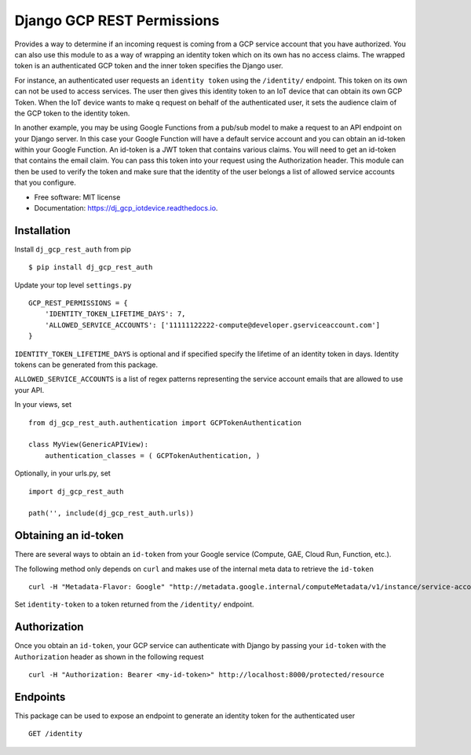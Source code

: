 ===========================
Django GCP REST Permissions
===========================


.. image:: https://img.shields.io/pypi/v/dj_gcp_rest_auth.svg
        :target: https://pypi.python.org/pypi/dj_gcp_rest_auth

.. image:: https://img.shields.io/gitlab/pipeline/pennatus/dj_gcp_rest_auth/master
        :alt: Gitlab pipeline status

.. image:: https://readthedocs.org/projects/dj_gcp_rest_auth/badge/?version=latest
        :target: https://dj_gcp_rest_auth.readthedocs.io/en/latest/?badge=latest
        :alt: Documentation Status


Provides a way to determine if an incoming request is coming from a GCP service account that
you have authorized.  You can also use this module to as a way of wrapping an identity token
which on its own has no access claims.  The wrapped token is an authenticated GCP token and
the inner token specifies the Django user.

For instance, an authenticated user requests an ``identity token`` using the ``/identity/`` endpoint.
This token on its own can not be used to access services.  The user then gives this identity token
to an IoT device that can obtain its own GCP Token.  When the IoT device wants to make q request on behalf
of the authenticated user, it sets the audience claim of the GCP token to the identity token.

In another example, you may be using Google Functions from a pub/sub model to make a request to an API
endpoint on your Django server.  In this case your Google Function will have a default service
account and you can obtain an id-token within your Google Function.  An id-token is a JWT token
that contains various claims.  You will need to get an id-token that contains the email claim.
You can pass this token into your request using the Authorization header.  This module can then be
used to verify the token and make sure that the identity of the user belongs a list of
allowed service accounts that you configure.

* Free software: MIT license
* Documentation: https://dj_gcp_iotdevice.readthedocs.io.

Installation
------------

Install ``dj_gcp_rest_auth`` from pip ::

    $ pip install dj_gcp_rest_auth

Update your top level ``settings.py`` ::

    GCP_REST_PERMISSIONS = {
        'IDENTITY_TOKEN_LIFETIME_DAYS': 7,
        'ALLOWED_SERVICE_ACCOUNTS': ['11111122222-compute@developer.gserviceaccount.com']
    }

``IDENTITY_TOKEN_LIFETIME_DAYS`` is optional and if specified specify the lifetime of an identity token in days.
Identity tokens can be generated from this package.

``ALLOWED_SERVICE_ACCOUNTS`` is a list of regex patterns representing the service account emails that
are allowed to use your API.

In your views, set ::

    from dj_gcp_rest_auth.authentication import GCPTokenAuthentication

    class MyView(GenericAPIView):
        authentication_classes = ( GCPTokenAuthentication, )

Optionally, in your urls.py, set ::

    import dj_gcp_rest_auth

    path('', include(dj_gcp_rest_auth.urls))


Obtaining an id-token
---------------------

There are several ways to obtain an ``id-token`` from your Google service (Compute, GAE, Cloud Run, Function, etc.).

The following method only depends on ``curl`` and makes use of the internal meta data to retrieve the ``id-token`` ::

    curl -H "Metadata-Flavor: Google" "http://metadata.google.internal/computeMetadata/v1/instance/service-accounts/default/identity?audience=<identity-token>&format=full"

Set ``identity-token`` to a token returned from the ``/identity/`` endpoint.

Authorization
-------------

Once you obtain an ``id-token``, your GCP service can authenticate with Django by passing your ``id-token``
with the ``Authorization`` header as shown in the following request ::

    curl -H "Authorization: Bearer <my-id-token>" http://localhost:8000/protected/resource

Endpoints
---------

This package can be used to expose an endpoint to generate an identity token for the authenticated user ::

    GET /identity

